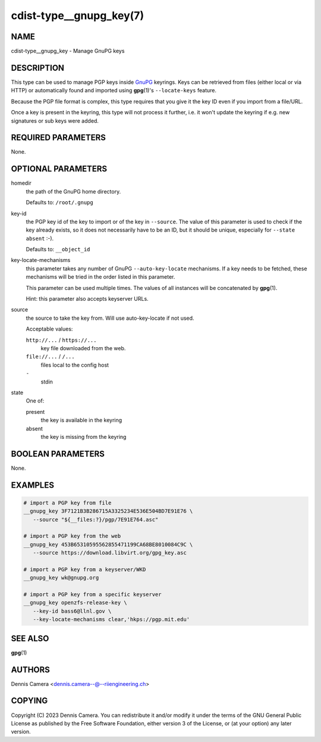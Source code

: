 cdist-type__gnupg_key(7)
========================

NAME
----
cdist-type__gnupg_key - Manage GnuPG keys


DESCRIPTION
-----------
This type can be used to manage PGP keys inside `GnuPG <https://www.gnupg.org>`_
keyrings.
Keys can be retrieved from files (either local or via HTTP) or automatically
found and imported using :strong:`gpg`\ (1)'s ``--locate-keys`` feature.

Because the PGP file format is complex, this type requires that you give it the
key ID even if you import from a file/URL.

Once a key is present in the keyring, this type will not process it further,
i.e. it won't update the keyring if e.g. new signatures or sub keys were added.


REQUIRED PARAMETERS
-------------------
None.


OPTIONAL PARAMETERS
-------------------
homedir
   the path of the GnuPG home directory.

   Defaults to: ``/root/.gnupg``
key-id
   the PGP key id of the key to import or of the key in ``--source``.
   The value of this parameter is used to check if the key already exists, so
   it does not necessarily have to be an ID, but it should be unique, especially
   for ``--state absent`` :-).

   Defaults to: ``__object_id``
key-locate-mechanisms
   this parameter takes any number of GnuPG ``--auto-key-locate`` mechanisms.
   If a key needs to be fetched, these mechanisms will be tried in the order
   listed in this parameter.

   This parameter can be used multiple times. The values of all instances will
   be concatenated by :strong:`gpg`\ (1).

   Hint: this parameter also accepts keyserver URLs.
source
   the source to take the key from.
   Will use auto-key-locate if not used.

   Acceptable values:

   ``http://...`` / ``https://...``
      key file downloaded from the web.
   ``file://...`` / ``/...``
      files local to the config host
   ``-``
      stdin
state
   One of:

   present
      the key is available in the keyring
   absent
      the key is missing from the keyring


BOOLEAN PARAMETERS
------------------
None.


EXAMPLES
--------

.. code-block:: sh

   # import a PGP key from file
   __gnupg_key 3F7121B3B286715A3325234E536E504BD7E91E76 \
      --source "${__files:?}/pgp/7E91E764.asc"

   # import a PGP key from the web
   __gnupg_key 453B65310595562855471199CA68BE8010084C9C \
      --source https://download.libvirt.org/gpg_key.asc

   # import a PGP key from a keyserver/WKD
   __gnupg_key wk@gnupg.org

   # import a PGP key from a specific keyserver
   __gnupg_key openzfs-release-key \
      --key-id bass6@llnl.gov \
      --key-locate-mechanisms clear,'hkps://pgp.mit.edu'


SEE ALSO
--------
:strong:`gpg`\ (1)


AUTHORS
-------
| Dennis Camera <dennis.camera--@--riiengineering.ch>


COPYING
-------
Copyright \(C) 2023 Dennis Camera.
You can redistribute it and/or modify it under the terms of the GNU General
Public License as published by the Free Software Foundation, either version 3 of
the License, or (at your option) any later version.
